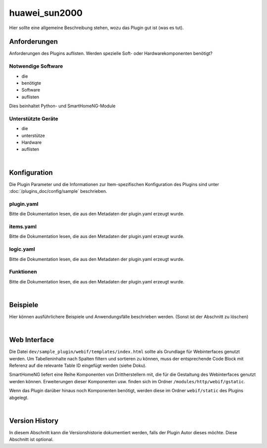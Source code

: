 .. index:: Plugins; huawei_sun2000
.. index:: huawei_sun2000

==============
huawei_sun2000
==============

Hier sollte eine allgemeine Beschreibung stehen, wozu das Plugin gut ist (was es tut).

.. image:: webif/static/img/plugin_logo.png
   :alt: plugin logo
   :width: 300px
   :height: 300px
   :scale: 50 %
   :align: left


Anforderungen
=============

Anforderungen des Plugins auflisten. Werden spezielle Soft- oder Hardwarekomponenten benötigt?


Notwendige Software
-------------------

* die
* benötigte
* Software
* auflisten

Dies beinhaltet Python- und SmartHomeNG-Module

Unterstützte Geräte
-------------------

* die
* unterstütze
* Hardware
* auflisten

|

Konfiguration
=============

Die Plugin Parameter und die Informationen zur Item-spezifischen Konfiguration des Plugins sind
unter :doc:`/plugins_doc/config/sample` beschrieben.

plugin.yaml
-----------

Bitte die Dokumentation lesen, die aus den Metadaten der plugin.yaml erzeugt wurde.


items.yaml
----------

Bitte die Dokumentation lesen, die aus den Metadaten der plugin.yaml erzeugt wurde.


logic.yaml
----------

Bitte die Dokumentation lesen, die aus den Metadaten der plugin.yaml erzeugt wurde.


Funktionen
----------

Bitte die Dokumentation lesen, die aus den Metadaten der plugin.yaml erzeugt wurde.

|

Beispiele
=========

Hier können ausführlichere Beispiele und Anwendungsfälle beschrieben werden. (Sonst ist der Abschnitt zu löschen)

|

Web Interface
=============

Die Datei ``dev/sample_plugin/webif/templates/index.html`` sollte als Grundlage für Webinterfaces genutzt werden. Um Tabelleninhalte nach Spalten filtern und sortieren zu können, muss der entsprechende Code Block mit Referenz auf die relevante Table ID eingefügt werden (siehe Doku).

SmartHomeNG liefert eine Reihe Komponenten von Drittherstellern mit, die für die Gestaltung des Webinterfaces genutzt werden können. Erweiterungen dieser Komponenten usw. finden sich im Ordner ``/modules/http/webif/gstatic``.

Wenn das Plugin darüber hinaus noch Komponenten benötigt, werden diese im Ordner ``webif/static`` des Plugins abgelegt.

|

Version History
===============

In diesem Abschnitt kann die Versionshistorie dokumentiert werden, falls der Plugin Autor dieses möchte. Diese Abschnitt
ist optional.

